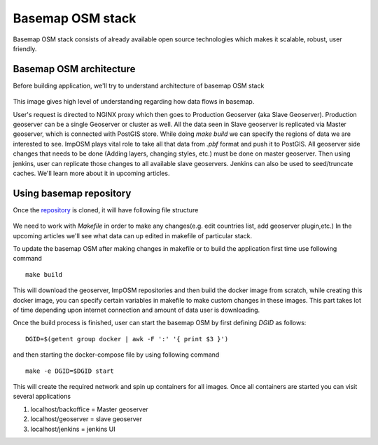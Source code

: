 .. module:: basemap.bm-stack
   :synopsis: Introduction to basemap OSM stack.

.. _basemap.bm-stack:

Basemap OSM stack
-------------------

Basemap OSM stack consists of already available open source technologies which makes it scalable, robust, user friendly. 

Basemap OSM architecture
^^^^^^^^^^^^^^^^^^^^^^^^^

Before building application, we'll try to understand architecture of basemap OSM stack

.. figure:: img/arch.png

This image gives high level of understanding regarding how data flows in basemap.

User's request is directed to NGINX proxy which then goes to Production Geoserver (aka Slave Geoserver). Production geoserver can be a single Geoserver or cluster as well. All the data seen in Slave geoserver is replicated via Master geoserver, which is connected with PostGIS store. While doing `make build` we can specify the regions of data we are interested to see. ImpOSM plays vital role to take all that data from *.pbf* format and push it to PostGIS.
All geoserver side changes that needs to be done (Adding layers, changing styles, etc.) must be done on master geoserver. Then using jenkins, user can replicate those changes to all available slave geoservers.
Jenkins can also be used to seed/truncate caches. We'll learn more about it in upcoming articles.


Using basemap repository
^^^^^^^^^^^^^^^^^^^^^^^^

Once the `repository <https://github.com/geosolutions-it/basemaps>`_  is cloned, it will have following file structure

.. figure:: img/folder.png 

We need to work with `Makefile` in order to make any changes(e.g. edit countries list, add geoserver plugin,etc.) In the upcoming articles we'll see what data can up edited in makefile of particular stack. 

To update the basemap OSM after making changes in makefile or to build the application first time use following command
::
      make build

This will download the geoserver, ImpOSM repositories and then build the docker image from scratch, while creating this docker image, you can specify certain variables in makefile to make custom changes in these images.
This part takes lot of time depending upon internet connection and amount of data user is downloading.

Once the build process is finished, user can start the basemap OSM by first defining `DGID` as follows:
::
      DGID=$(getent group docker | awk -F ':' '{ print $3 }')

and then starting the docker-compose file by using following command
::
      make -e DGID=$DGID start

This will create the required network and spin up containers for all images. Once all containers are started you can visit several applications

1. localhost/backoffice = Master geoserver
2. localhost/geoserver = slave geoserver
3. localhost/jenkins = jenkins UI


